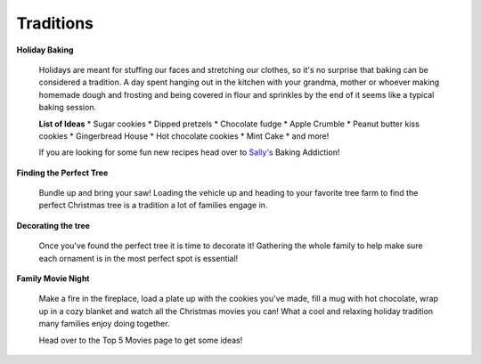 ==========
Traditions
==========

**Holiday Baking**


    Holidays are meant for stuffing our faces and 
    stretching our clothes, so it's no surprise 
    that baking can be considered a tradition. A
    day spent hanging out in the kitchen with your
    grandma, mother or whoever making homemade dough 
    and frosting and being covered in flour and 
    sprinkles by the end of it seems like a typical
    baking session.
    
    **List of Ideas**
    * Sugar cookies 
    * Dipped pretzels
    * Chocolate fudge
    * Apple Crumble
    * Peanut butter kiss cookies
    * Gingerbread House
    * Hot chocolate cookies
    * Mint Cake
    * and more!


    If you are looking for some fun new recipes head over to `Sally's`_ Baking Addiction!

.. _Sally's: https://sallysbakingaddiction.com/50-christmas-cookie-recipes/

**Finding the Perfect Tree**


    Bundle up and bring your saw!
    Loading the vehicle up and heading to your
    favorite tree farm to find the perfect Christmas
    tree is a tradition a lot of families engage in.

    

**Decorating the tree**


    Once you've found the perfect tree it is time to decorate it! Gathering the whole family to help make sure each 
    ornament is in the most perfect spot is essential!
    
    
**Family Movie Night**


    Make a fire in the fireplace, load a plate up with
    the cookies you've made, fill a mug with hot chocolate,
    wrap up in a cozy blanket and watch all the Christmas 
    movies you can! What a cool and relaxing holiday tradition
    many families enjoy doing together.
    
    Head over to the Top 5 Movies page to get some ideas!





   